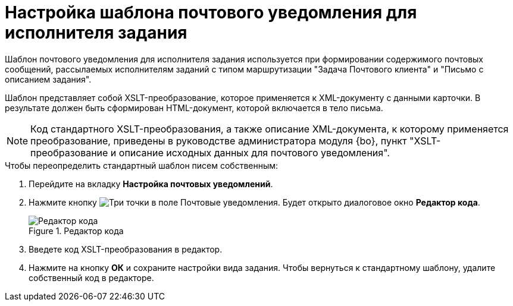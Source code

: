 = Настройка шаблона почтового уведомления для исполнителя задания

Шаблон почтового уведомления для исполнителя задания используется при формировании содержимого почтовых сообщений, рассылаемых исполнителям заданий с типом маршрутизации "Задача Почтового клиента" и "Письмо с описанием задания".

Шаблон представляет собой XSLT-преобразование, которое применяется к XML-документу с данными карточки. В результате должен быть сформирован HTML-документ, которой включается в тело письма.

[NOTE]
====
Код стандартного XSLT-преобразования, а также описание XML-документа, к которому применяется преобразование, приведены в руководстве администратора модуля {bo}, пункт "XSLT-преобразование и описание исходных данных для почтового уведомления".
====

.Чтобы переопределить стандартный шаблон писем собственным:
. Перейдите на вкладку *Настройка почтовых уведомлений*.
. Нажмите кнопку image:buttons/three-dots.png[Три точки] в поле Почтовые уведомления. Будет открыто диалоговое окно *Редактор кода*.
+
.Редактор кода
image::cSub_XSLT_editor.png[Редактор кода]
+
. Введете код XSLT-преобразования в редактор.
. Нажмите на кнопку *ОК* и сохраните настройки вида задания.
Чтобы вернуться к стандартному шаблону, удалите собственный код в редакторе.
